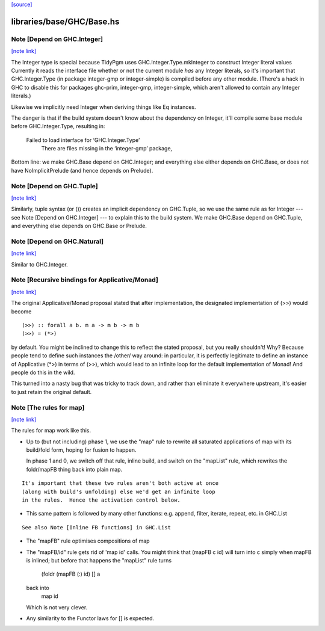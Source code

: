`[source] <https://gitlab.haskell.org/ghc/ghc/tree/master/libraries/base/GHC/Base.hs>`_

libraries/base/GHC/Base.hs
==========================


Note [Depend on GHC.Integer]
~~~~~~~~~~~~~~~~~~~~~~~~~~~~

`[note link] <https://gitlab.haskell.org/ghc/ghc/tree/master/libraries/base/GHC/Base.hs#L158>`__

The Integer type is special because TidyPgm uses
GHC.Integer.Type.mkInteger to construct Integer literal values
Currently it reads the interface file whether or not the current
module *has* any Integer literals, so it's important that
GHC.Integer.Type (in package integer-gmp or integer-simple) is
compiled before any other module.  (There's a hack in GHC to disable
this for packages ghc-prim, integer-gmp, integer-simple, which aren't
allowed to contain any Integer literals.)

Likewise we implicitly need Integer when deriving things like Eq
instances.

The danger is that if the build system doesn't know about the dependency
on Integer, it'll compile some base module before GHC.Integer.Type,
resulting in:
  Failed to load interface for ‘GHC.Integer.Type’
    There are files missing in the ‘integer-gmp’ package,

Bottom line: we make GHC.Base depend on GHC.Integer; and everything
else either depends on GHC.Base, or does not have NoImplicitPrelude
(and hence depends on Prelude).



Note [Depend on GHC.Tuple]
~~~~~~~~~~~~~~~~~~~~~~~~~~

`[note link] <https://gitlab.haskell.org/ghc/ghc/tree/master/libraries/base/GHC/Base.hs#L182>`__

Similarly, tuple syntax (or ()) creates an implicit dependency on
GHC.Tuple, so we use the same rule as for Integer --- see Note [Depend on
GHC.Integer] --- to explain this to the build system.  We make GHC.Base
depend on GHC.Tuple, and everything else depends on GHC.Base or Prelude.



Note [Depend on GHC.Natural]
~~~~~~~~~~~~~~~~~~~~~~~~~~~~

`[note link] <https://gitlab.haskell.org/ghc/ghc/tree/master/libraries/base/GHC/Base.hs#L189>`__

Similar to GHC.Integer.



Note [Recursive bindings for Applicative/Monad]
~~~~~~~~~~~~~~~~~~~~~~~~~~~~~~~~~~~~~~~~~~~~~~~

`[note link] <https://gitlab.haskell.org/ghc/ghc/tree/master/libraries/base/GHC/Base.hs#L670>`__

The original Applicative/Monad proposal stated that after
implementation, the designated implementation of (>>) would become

::

  (>>) :: forall a b. m a -> m b -> m b
  (>>) = (*>)

..

by default. You might be inclined to change this to reflect the stated
proposal, but you really shouldn't! Why? Because people tend to define
such instances the /other/ way around: in particular, it is perfectly
legitimate to define an instance of Applicative (*>) in terms of (>>),
which would lead to an infinite loop for the default implementation of
Monad! And people do this in the wild.

This turned into a nasty bug that was tricky to track down, and rather
than eliminate it everywhere upstream, it's easier to just retain the
original default.



Note [The rules for map]
~~~~~~~~~~~~~~~~~~~~~~~~

`[note link] <https://gitlab.haskell.org/ghc/ghc/tree/master/libraries/base/GHC/Base.hs#L1108>`__

The rules for map work like this.

* Up to (but not including) phase 1, we use the "map" rule to
  rewrite all saturated applications of map with its build/fold
  form, hoping for fusion to happen.

  In phase 1 and 0, we switch off that rule, inline build, and
  switch on the "mapList" rule, which rewrites the foldr/mapFB
  thing back into plain map.

::

  It's important that these two rules aren't both active at once
  (along with build's unfolding) else we'd get an infinite loop
  in the rules.  Hence the activation control below.

..

* This same pattern is followed by many other functions:
  e.g. append, filter, iterate, repeat, etc. in GHC.List

::

  See also Note [Inline FB functions] in GHC.List

..

* The "mapFB" rule optimises compositions of map

* The "mapFB/id" rule gets rid of 'map id' calls.
  You might think that (mapFB c id) will turn into c simply
  when mapFB is inlined; but before that happens the "mapList"
  rule turns
     (foldr (mapFB (:) id) [] a
  back into
     map id
  Which is not very clever.

* Any similarity to the Functor laws for [] is expected.

